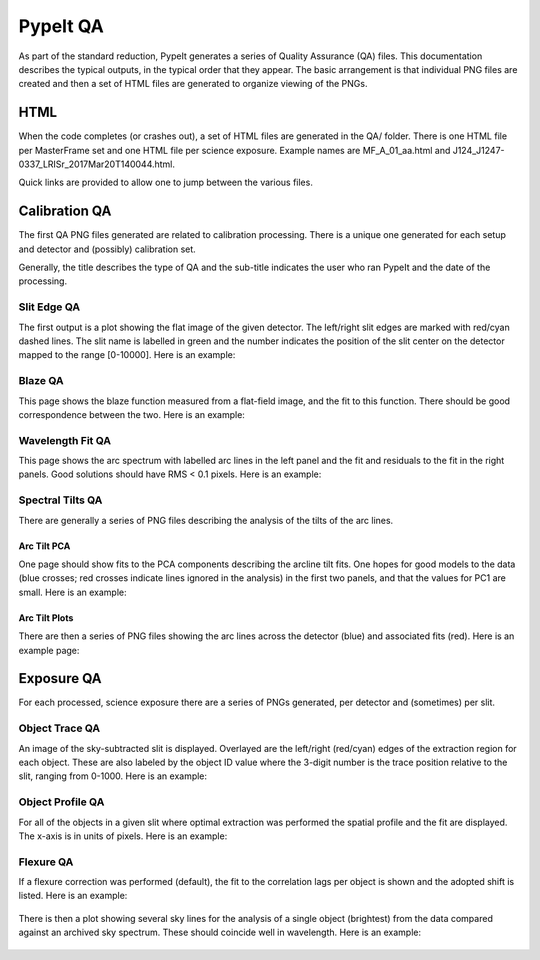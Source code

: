 .. highlight:: rest

********
PypeIt QA
********

As part of the standard reduction, PypeIt generates a series
of Quality Assurance (QA) files. This documentation describes
the typical outputs, in the typical order that they appear.
The basic arrangement is that individual PNG files are created
and then a set of HTML files are generated to organize
viewing of the PNGs.


HTML
====

When the code completes (or crashes out), a set of
HTML files are generated in the QA/ folder.  There
is one HTML file per MasterFrame set and one
HTML file per science exposure.  Example names are
MF_A_01_aa.html and J124_J1247-0337_LRISr_2017Mar20T140044.html.

Quick links are provided to allow one to jump between
the various files.


Calibration QA
==============

The first QA PNG files generated are related
to calibration processing.  There is a unique
one generated for each setup and detector and
(possibly) calibration set.

Generally, the title describes the type of QA and the
sub-title indicates the user who ran PypeIt and the
date of the processing.

.. _slit-edge-qa:

Slit Edge QA
------------

The first output is a plot showing the flat image of the given
detector.  The left/right slit edges are marked with red/cyan
dashed lines.  The slit name is labelled in green and the number
indicates the position of the slit center on the detector
mapped to the range [0-10000].
Here is an example:

.. figure:: qa/slit_trace_armlsd.jpg
   :align: center

.. _blaze-qa:

Blaze QA
--------

This page shows the blaze function measured from a flat-field
image, and the fit to this function.  There should be good
correspondence between the two.
Here is an example:

.. figure:: qa/blaze_armlsd.jpg
   :align: center

.. _wave-fit-qa:

Wavelength Fit QA
-----------------

This page shows the arc spectrum with labelled arc lines in
the left panel and the fit and residuals to the fit in the
right panels.  Good solutions should have RMS < 0.1 pixels.
Here is an example:

.. figure:: qa/arc_fit_armlsd.jpg
   :align: center


.. _spectral-tilts-qa:

Spectral Tilts QA
-----------------

There are generally a series of PNG files describing the analysis of the
tilts of the arc lines.

Arc Tilt PCA
++++++++++++

One page should show fits to the
PCA components describing the arcline tilt fits.  One hopes for
good models to the data (blue crosses; red crosses indicate
lines ignored in the analysis) in the first two panels,
and that the values for PC1 are small.  Here is an example:

.. figure:: qa/arc_pca_armlsd.jpg
   :align: center

Arc Tilt Plots
++++++++++++++

There are then a series of PNG files
showing the arc lines across the
detector (blue) and associated fits (red).  Here is
an example page:

.. figure:: qa/arc_tilts_armlsd.jpg
   :align: center


.. _exposure-qa:

Exposure QA
===========

For each processed, science exposure there are a series of
PNGs generated, per detector and (sometimes) per slit.


.. _object-trace-qa:

Object Trace QA
---------------

An image of the sky-subtracted slit is displayed.  Overlayed are the
left/right (red/cyan) edges of the extraction region for each object.
These are also labeled by the object ID value where the 3-digit number
is the trace position relative to the slit, ranging from 0-1000.
Here is an example:

.. figure:: qa/obj_trace_armlsd.jpg
   :align: center


Object Profile QA
-----------------

For all of the objects in a given slit
where optimal extraction was performed the
spatial profile and the fit are displayed.
The x-axis is in units of pixels.
Here is an example:

.. figure:: qa/obj_profile_armlsd.jpg
   :align: center


Flexure QA
----------

If a flexure correction was performed (default), the fit to the
correlation lags per object
is shown and the adopted shift is listed.  Here is
an example:

.. figure:: qa/flex_corr_armlsd.jpg
   :align: center


There is then a plot showing several sky lines
for the analysis of a single object (brightest)
from the data compared against an archived sky spectrum.
These should coincide well in wavelength.
Here is an example:

.. figure:: qa/flex_sky_armlsd.jpg
   :align: center

